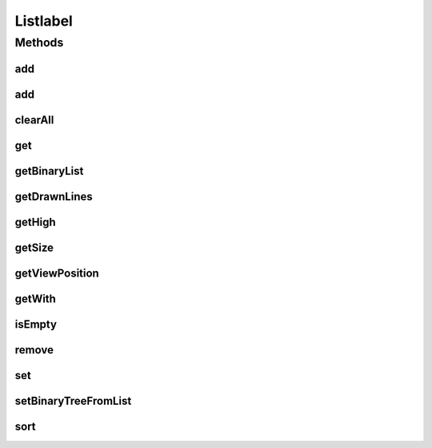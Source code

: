 .. java:import:: com.linuxluigi.edu.data DrawnLines

.. java:import:: com.linuxluigi.edu.data ViewPosition

Listlabel
=========

.. java:package:: com.linuxluigi.edu.list
   :noindex:

.. java:type:: public interface Listlabel<T>

   Created by fubu on 01.02.17.

Methods
-------
add
^^^

.. java:method:: public void add(T data)
   :outertype: Listlabel

add
^^^

.. java:method:: public void add(int index, T data)
   :outertype: Listlabel

clearAll
^^^^^^^^

.. java:method:: public void clearAll()
   :outertype: Listlabel

get
^^^

.. java:method:: public T get(int index)
   :outertype: Listlabel

getBinaryList
^^^^^^^^^^^^^

.. java:method:: public String[][] getBinaryList()
   :outertype: Listlabel

getDrawnLines
^^^^^^^^^^^^^

.. java:method:: public Listlabel<DrawnLines> getDrawnLines()
   :outertype: Listlabel

getHigh
^^^^^^^

.. java:method:: public int getHigh()
   :outertype: Listlabel

getSize
^^^^^^^

.. java:method:: public int getSize()
   :outertype: Listlabel

getViewPosition
^^^^^^^^^^^^^^^

.. java:method:: public ViewPosition getViewPosition(int index)
   :outertype: Listlabel

getWith
^^^^^^^

.. java:method:: public int getWith()
   :outertype: Listlabel

isEmpty
^^^^^^^

.. java:method:: public boolean isEmpty()
   :outertype: Listlabel

remove
^^^^^^

.. java:method:: public void remove(int index)
   :outertype: Listlabel

set
^^^

.. java:method:: public void set(int index, T data)
   :outertype: Listlabel

setBinaryTreeFromList
^^^^^^^^^^^^^^^^^^^^^

.. java:method:: public void setBinaryTreeFromList(String[][] binaryTreeArray)
   :outertype: Listlabel

sort
^^^^

.. java:method:: public void sort(OrderBy orderBy)
   :outertype: Listlabel

